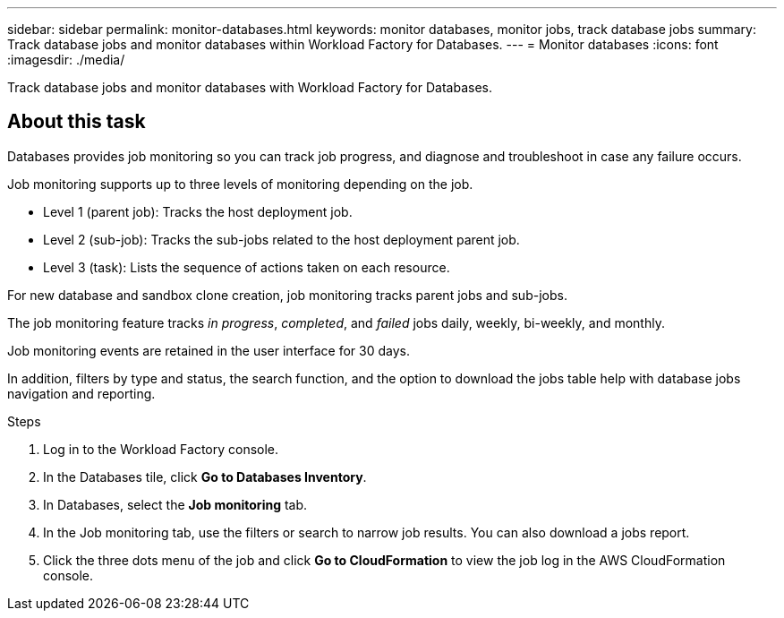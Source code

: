 ---
sidebar: sidebar
permalink: monitor-databases.html 
keywords: monitor databases, monitor jobs, track database jobs
summary: Track database jobs and monitor databases within Workload Factory for Databases.  
---
= Monitor databases
:icons: font
:imagesdir: ./media/

[.lead]
Track database jobs and monitor databases with Workload Factory for Databases. 

== About this task 
Databases provides job monitoring so you can track job progress, and diagnose and troubleshoot in case any failure occurs. 

Job monitoring supports up to three levels of monitoring depending on the job.  

* Level 1 (parent job): Tracks the host deployment job.
* Level 2 (sub-job): Tracks the sub-jobs related to the host deployment parent job. 
* Level 3 (task): Lists the sequence of actions taken on each resource.

For new database and sandbox clone creation, job monitoring tracks parent jobs and sub-jobs. 

The job monitoring feature tracks _in progress_, _completed_, and _failed_ jobs daily, weekly, bi-weekly, and monthly. 

Job monitoring events are retained in the user interface for 30 days. 

In addition, filters by type and status, the search function, and the option to download the jobs table help with database jobs navigation and reporting.

.Steps
. Log in to the Workload Factory console.
. In the Databases tile, click *Go to Databases Inventory*.
. In Databases, select the *Job monitoring* tab. 
. In the Job monitoring tab, use the filters or search to narrow job results. You can also download a jobs report. 
. Click the three dots menu of the job and click *Go to CloudFormation* to view the job log in the AWS CloudFormation console.  

